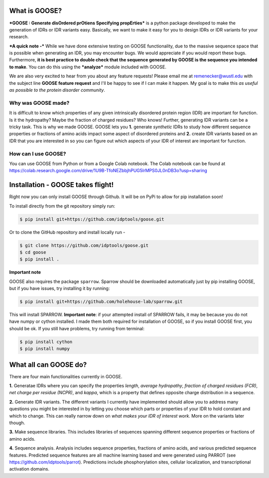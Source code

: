 What is GOOSE?
===============
***GOOSE : Generate disOrdered prOtiens Specifying propErties*** is a python package developed to make the generation of IDRs or IDR variants easy. Basically, we want to make it easy for you to design IDRs or IDR variants for your research.

***A quick note -***
While we have done extensive testing on GOOSE functionality, due to the massive sequence space that is possible when generating an IDR, you may encounter bugs. We would appreciate if you would report these bugs. Furthermore, **it is best practice to double check that the sequence generated by GOOSE is the sequence you intended to make**. You can do this using the ***analyze*** module included with GOOSE. 

We are also very excited to hear from you about any feature requests! Please email me at remenecker@wustl.edu with the subject line **GOOSE feature request** and I'll be happy to see if I can make it happen. My goal is to make this *as useful as possible to the protein disorder community*.

Why was GOOSE made?
--------------------
It is difficult to know which properties of any given intrinsically disordered protein region (IDR) are important for function. Is it the hydropathy? Maybe the fraction of charged residues? Who knows! Further, generating IDR variants can be a tricky task. This is why we made GOOSE. GOOSE lets you **1.** generate *synthetic* IDRs to study how different sequence properties or fractions of amino acids impact some aspect of disordered proteins and **2.** create IDR variants based on an IDR that you are interested in so you can figure out which aspects of your IDR of interest are important for function. 

How can I use GOOSE?
--------------------
You can use GOOSE from Python or from a Google Colab notebook. The Colab notebook can be found at https://colab.research.google.com/drive/1U9B-TfoNEZbbjhPUG5lrMPS0JL0nDB3o?usp=sharing

Installation - GOOSE takes flight!
===================================
Right now you can only install GOOSE through Github. It will be on PyPi to allow for pip installation soon!

To install directly from the git repository simply run:

.. code-block:: bash

    $ pip install git+https://github.com/idptools/goose.git

Or to clone the GitHub repository and install locally run - 

.. code-block:: bash

    $ git clone https://github.com/idptools/goose.git
    $ cd goose
    $ pip install .

**Important note**

GOOSE also requires the package ``sparrow``. Sparrow should be downloaded automatically just by pip installing GOOSE, but if you have issues, try installing it by running:

.. code-block:: bash

    $ pip install git+https://github.com/holehouse-lab/sparrow.git

This will install SPARROW. **Important note**: if your attempted install of SPARROW fails, it may be because you do not have numpy or cython installed. I made them both required for installation of GOOSE, so if you install GOOSE first, you should be ok. If you still have problems, try running from terminal:

.. code-block:: bash

    $ pip install cython
    $ pip install numpy



What all can GOOSE do?
=======================
There are four main functionalities currently in GOOSE. 

**1.** Generatae IDRs where you can specify the properties *length*, *average hydropathy*, *fraction of charged residues (FCR)*, *net charge per residue (NCPR)*, and *kappa*, which is a property that defines opposite charge distribution in a sequence.

**2.** Generate IDR variants. The different variants I currently have implemented should allow you to address many questions you might be interested in by letting you choose which parts or properties of your IDR to hold constant and which to change. This can really narrow down on *what makes your IDR of interest work*. More on the variants later though.

**3.** Make sequence libraries. This includes libraries of sequences spanning different sequence properties or fractions of amino acids. 

**4.** Sequence analysis. Analysis includes sequence properties, fractions of amino acids, and various predicted sequence features. Predicted sequence features are all machine learning based and were generated using PARROT (see https://github.com/idptools/parrot). Predictions include phosphorylation sites, cellular localization, and transcriptional activation domains. 
